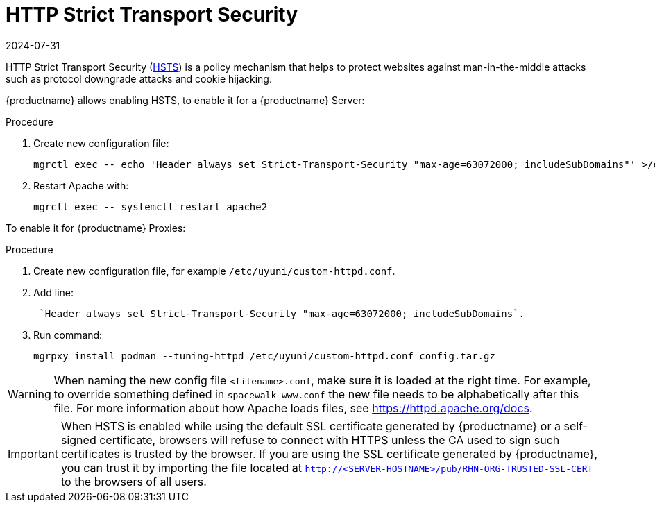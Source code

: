 [[ssl-certs-hsts]]
= HTTP Strict Transport Security
:description: Enabling HTTP Strict Transport Security (HSTS) helps protect websites against man-in-the-middle attacks by forcing secure connections from clients.
:revdate: 2024-07-31
:page-revdate: {revdate}

HTTP Strict Transport Security (https://developer.mozilla.org/en-US/docs/Web/HTTP/Headers/Strict-Transport-Security[HSTS]) is a policy mechanism that helps to protect websites against man-in-the-middle attacks such as protocol downgrade attacks and cookie hijacking.

{productname} allows enabling HSTS, to enable it for a {productname} Server:


.Procedure
. Create new configuration file:
+
----
mgrctl exec -- echo 'Header always set Strict-Transport-Security "max-age=63072000; includeSubDomains"' >/etc/apache2/conf.d/zz-spacewalk-www-hsts.conf
----
+
. Restart Apache with:
+
----
mgrctl exec -- systemctl restart apache2
----


To enable it for {productname} Proxies:

.Procedure
. Create new configuration file, for example `/etc/uyuni/custom-httpd.conf`.
. Add line:
+
----
 `Header always set Strict-Transport-Security "max-age=63072000; includeSubDomains`.
----
. Run command:
+
----
mgrpxy install podman --tuning-httpd /etc/uyuni/custom-httpd.conf config.tar.gz
----

[WARNING]
====
When naming the new config file [literal]``<filename>.conf``, make sure it is loaded at the right time.
For example, to override something defined in [literal]``spacewalk-www.conf`` the new file needs to be alphabetically after this file. 
For more information about how Apache loads files, see https://httpd.apache.org/docs.
====


[IMPORTANT] 
====
When HSTS is enabled while using the default SSL certificate generated by {productname} or a self-signed certificate, browsers will refuse to connect with HTTPS unless the CA used to sign such certificates is trusted by the browser.
If you are using the SSL certificate generated by {productname}, you can trust it by importing the file located at `http://<SERVER-HOSTNAME>/pub/RHN-ORG-TRUSTED-SSL-CERT` to the browsers of all users.
====